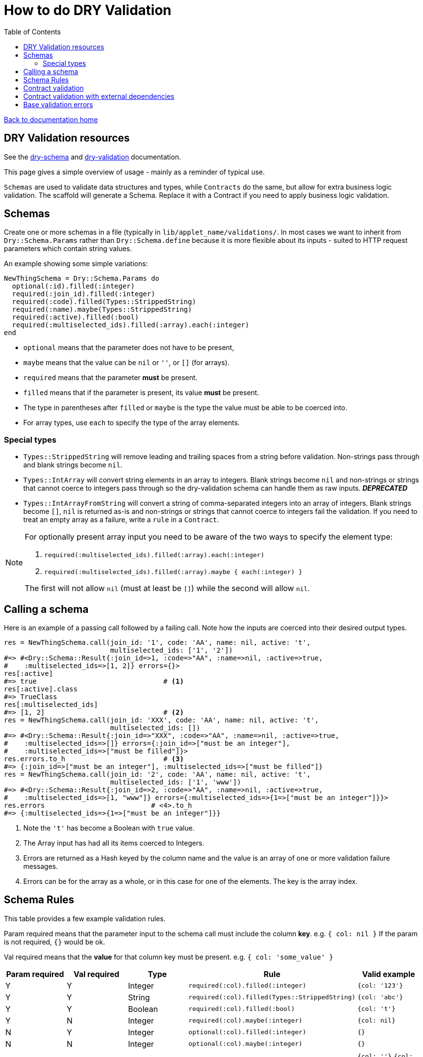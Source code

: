 = How to do DRY Validation
:toc:

link:/developer_documentation/start.adoc[Back to documentation home]

== DRY Validation resources

See the link:http://dry-rb.org/gems/dry-schema/[dry-schema] and link:http://dry-rb.org/gems/dry-validation/[dry-validation] documentation.

This page gives a simple overview of usage - mainly as a reminder of typical use.

`Schemas` are used to validate data structures and types, while `Contracts` do the same, but allow for extra business logic validation.
The scaffold will generate a Schema. Replace it with a Contract if you need to apply business logic validation.

== Schemas

Create one or more schemas in a file (typically in `lib/applet_name/validations/`.
In most cases we want to inherit from `Dry::Schema.Params` rather than `Dry::Schema.define` because it is more flexible about its inputs - suited to HTTP request parameters which contain string values.

An example showing some simple variations:

[source,ruby]
----
NewThingSchema = Dry::Schema.Params do
  optional(:id).filled(:integer)
  required(:join_id).filled(:integer)
  required(:code).filled(Types::StrippedString)
  required(:name).maybe(Types::StrippedString)
  required(:active).filled(:bool)
  required(:multiselected_ids).filled(:array).each(:integer)
end
----

* `optional` means that the parameter does not have to be present,
* `maybe` means that the value can be `nil` or `''`, or `[]` (for arrays).
* `required` means that the parameter **must** be present.
* `filled` means that if the parameter is present, its value **must** be present.
* The type in parentheses after `filled` or `maybe` is the type the value must be able to be coerced into.
* For array types, use `each` to specify the type of the array elements.

=== Special types

* `Types::StrippedString` will remove leading and trailing spaces from a string before validation. Non-strings pass through and blank strings become `nil`.
* `Types::IntArray` will convert string elements in an array to integers. Blank strings become `nil` and non-strings or strings that cannot coerce to integers pass through so the dry-validation schema can handle them as raw inputs. **_DEPRECATED_**
* `Types::IntArrayFromString` will convert a string of comma-separated integers into an array of integers. Blank strings become `[]`, `nil` is returned as-is and non-strings or strings that cannot coerce to integers fail the validation. If you need to treat an empty array as a failure, write a `rule` in a `Contract`.

[NOTE]
====
For optionally present array input you need to be aware of the two ways to specify the element type:

1.  `required(:multiselected_ids).filled(:array).each(:integer)`
2.  `required(:multiselected_ids).filled(:array).maybe { each(:integer) }`

The first will not allow `nil` (must at least be `[]`) while the second will allow `nil`.
====

== Calling a schema

Here is an example of a passing call followed by a failing call. Note how the inputs are coerced into their desired output types.

[source,ruby]
----
res = NewThingSchema.call(join_id: '1', code: 'AA', name: nil, active: 't',
                          multiselected_ids: ['1', '2'])
#=> #<Dry::Schema::Result{:join_id=>1, :code=>"AA", :name=>nil, :active=>true,
#    :multiselected_ids=>[1, 2]} errors={}>
res[:active]
#=> true                               # <1>
res[:active].class
#=> TrueClass
res[:multiselected_ids]
#=> [1, 2]                             # <2>
res = NewThingSchema.call(join_id: 'XXX', code: 'AA', name: nil, active: 't',
                          multiselected_ids: [])
#=> #<Dry::Schema::Result{:join_id=>"XXX", :code=>"AA", :name=>nil, :active=>true,
#    :multiselected_ids=>[]} errors={:join_id=>["must be an integer"],
#    :multiselected_ids=>["must be filled"]}>
res.errors.to_h                        # <3>
#=> {:join_id=>["must be an integer"], :multiselected_ids=>["must be filled"]}
res = NewThingSchema.call(join_id: '2', code: 'AA', name: nil, active: 't',
                          multiselected_ids: ['1', 'www'])
#=> #<Dry::Schema::Result{:join_id=>2, :code=>"AA", :name=>nil, :active=>true,
#    :multiselected_ids=>[1, "www"]} errors={:multiselected_ids=>{1=>["must be an integer"]}}>
res.errors                          # <4>.to_h
#=> {:multiselected_ids=>{1=>["must be an integer"]}}
----
<1> Note the `'t'` has become a Boolean with `true` value.
<2> The Array input has had all its items coerced to Integers.
<3> Errors are returned as a Hash keyed by the column name and the value is an array of one or more validation failure messages.
<4> Errors can be for the array as a whole, or in this case for one of the elements. The key is the array index.

== Schema Rules

This table provides a few example validation rules.

Param required means that the parameter input to the schema call must include the column *key*.
e.g. `{ col: nil }` If the param is not required, `{}` would be ok.

Val required means that the *value* for that column key must be present.
e.g. `{ col: 'some_value' }`

|===
|Param required |Val required |Type |Rule |Valid example

|Y
|Y
|Integer
|`required(:col).filled(:integer)`
|`{col: '123'}`

|Y
|Y
|String
|`required(:col).filled(Types::StrippedString)`
|`{col: 'abc'}`

|Y
|Y
|Boolean
|`required(:col).filled(:bool)`
|`{col: 't'}`

|Y
|N
|Integer
|`required(:col).maybe(:integer)`
|`{col: nil}`

|N
|Y
|Integer
|`optional(:col).filled(:integer)`
|`{}`

|N
|N
|Integer
|`optional(:col).maybe(:integer)`
|`{}`

|Y
|N
|Date
|`optional(:col).maybe(:date)`
a|`{col: ''}`
`{col: '2019-01-01'}`
`{col: nil}`

|Y
|Y (length > 0)
|Array of Integer
|`required(:col).filled(:array, min_size?: 1).each(:integer)`
|`{col: ['1','2']}`

|Y
|N (can be empty, not `nil`)
|Array of Integer
|`required(:col).maybe(:array).each(:integer)`
a|`{col: []}`
`{col: ['1']}`

|Y
|N (length > 0, or `nil`)
|Array of Integer
|`required(:col).maybe(:array, min_size?: 1).maybe { each(:integer) }`
a|`{col: nil}`
`{col: ['1']}`

|===

== Contract validation

An example showing some simple variations:

[source,ruby]
----
class NewThingContract < Dry::Validation::Contract
  params do                     #<1>
    optional(:id).filled(:integer)
    required(:join_id).filled(:integer)
    required(:code).filled(Types::StrippedString)
    required(:name).maybe(Types::StrippedString)
    required(:active).filled(:bool)
    required(:multiselected_ids).filled(:array).each(:integer)
  end

  rule(:code, :name) do         #<2>
    key.failure 'Code and name cannot be the same' if values[:code] == values[:name]
  end

  rule(:id, :active) do         #<3>
    if !values[:active]
      base.failure 'Invalid answer to Life, the Universe and Everything' if values[:id] == 42
    end
  end
end
----
<1> The schema within the `params` block is specified just like `Dry::Schema.Params`.
<2> Rules allow for business logic validation. Note that `key.failure` is linked to the first column name, but it can also be specified: `key(:id).failure('...')`.
<3> This is a contrived example of base validation error.

Contracts are classes, so they are called differently, but produce the same result as Schemas.
[source, ruby]
----
contract = NewThingContract.new
#=> #<NewThingContract
#   schema=#<Dry::Schema::Params keys=["id", "join_id", "code", "name", "active",
#           "multiselected_ids"]
#   rules={:id=>"key?(:id) THEN key[id](filled? AND int?)",
#          :join_id=>"key?(:join_id) AND key[join_id](filled? AND int?)",
#          :code=>"key?(:code) AND key[code](filled? AND str?)",
#          :name=>"key?(:name) AND key[name](not(nil?) THEN str?)",
#          :active=>"key?(:active) AND key[active](filled? AND bool?)",
#          :multiselected_ids=>"key?(:multiselected_ids) AND key[multiselected_ids](filled? AND array? AND each(int?))"}>
#   rules=[#<Dry::Validation::Rule keys=[:code, :name]>,
#          #<Dry::Validation::Rule keys=[:id, :active]>]>
contract.call(join_id: '1', code: 'AA', name: nil, active: 't', multiselected_ids: ['1', '2'])
#=> #<Dry::Validation::Result{:join_id=>1, :code=>"AA", :name=>nil, :active=>true,
#   :multiselected_ids=>[1, 2]} errors={}>
contract.call(join_id: '1', code: 'AA', name: 'AA', active: 't', multiselected_ids: ['1', '2'])
#=> #<Dry::Validation::Result{:join_id=>1, :code=>"AA", :name=>"AA", :active=>true,
#   :multiselected_ids=>[1, 2]} errors={:code=>["Code and name cannot be the same"]}>
----

== Contract validation with external dependencies

Contract validation can include rules that use "outside" data via the `option` method.

Here is an example using a class and an external variable:
[source, ruby]
----
class NewUserContract < Dry::Validation::Contract
  option :today, default: Date.method(:today)
  option :address_validator

  params do
    required(:address).filled(:string)
  end

  rule(:address) do
    key.failure("invalid address") unless address_validator.valid?(values[:address])
  end

  rule(:address) do
    key.failure("Date cannot be Sunday") unless today.wday > 0
  end
end

# A class that does specialised validation:
class AV
  def valid?(val)
    val.include?('street')
  end
end

# Instantiate the contract like this:

contract = ScaffoldNewValidation.new(address_validator: AV.new)
# Or with a value for `today`:
contract = ScaffoldNewValidation.new(address_validator: AV.new, today: Date.new(2020,3,1))
----

You could also pass in a method or lambda:
[source, ruby]
----
class NewUserContract < Dry::Validation::Contract
  option :address_validator

  params do
    required(:address).filled(:string)
  end

  rule(:address) do
    key.failure("invalid address") unless address_validator[values[:address]]
    # You could also use "value" instead of "values[:address]" here:
    # key.failure("invalid address") unless address_validator[value]
  end
end

# A lambda:
chk_lambda = ->(v) { v.include?('street') }

# A method:
def chk_method(val)
  val.include?('street')
end

# Instantiate the contract like this:

contract = NewUserContract.new(address_validator: chk_lambda)
# Or with a value for `today`:
contract = NewUserContract.new(address_validator: method(:chk_method))
----

== Base validation errors

NOTE: Where possible, rather use the `base.failure` result from a rule in a `Contract`.

Sometimes you need to add a validation error message to a form, not a specific field.
There are three helper methods (working on a `Crossbeams::Response` object) that can be used in routes to achieve this:

1. `add_base_validation_errors(messages, base_messages)`
2. `add_base_validation_errors_with_highlights(messages, base_messages, fields)`
3. `move_validation_errors_to_base(messages, keys, highlights: {})`

The first displays one or more error messages on a form:

[source,ruby]
----
  res.errors = add_base_validation_errors(res.errors,
                             'Wrong time of month for this action')

  res.errors = add_base_validation_errors(res.errors,
                             ['Wrong time of month for this action', 'Your clock is fast'])
----

The second behaves exactly the same as the first, but you can also highlight one or more fields in the form:

[source,ruby]
----
  res.errors = add_base_validation_errors_with_highlights(res.errors,
                             'This date and time combination is not allowed',
                             [:date, :time])

  res.errors = add_base_validation_errors_with_highlights(res.errors,
                             'Too much time has elapsed', :time)
----

The third takes messages that are already in the result and moves them to `:base`. You can optionally also highlight fields.

[source,ruby]
----
  res.errors = move_validation_errors_to_base(res.errors, :field1)
  # { field1: ['Not OK'] } will become { base: ['Not OK'] }

  res.errors = move_validation_errors_to_base(res.errors,
                             [:field1, :field2],
                             highlights: { field1: [:customer, :supplier] })
  # Messages for :field1 and :field2 will become base messages.
  # The customer and supplier fields will be highlighted.
----
